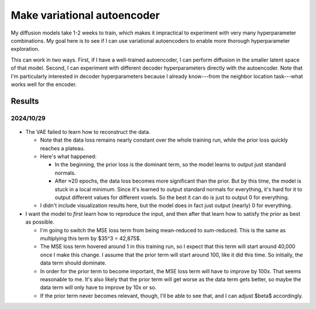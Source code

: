 ****************************
Make variational autoencoder
****************************

My diffusion models take 1-2 weeks to train, which makes it impractical to 
experiment with very many hyperparameter combinations.  My goal here is to see 
if I can use variational autoencoders to enable more thorough hyperparameter 
exploration.

This can work in two ways.  First, if I have a well-trained autoencoder, I can 
perform diffusion in the smaller latent space of that model.  Second, I can 
experiment with different decoder hyperparameters directly with the 
autoencoder.  Note that I'm particularly interested in decoder hyperparameters 
because I already know---from the neighbor location task---what works well for 
the encoder.

Results
=======

2024/10/29
----------
.. figure:: 20241029_train_vae.svg

- The VAE failed to learn how to reconstruct the data.

  - Note that the data loss remains nearly constant over the whole training 
    run, while the prior loss quickly reaches a plateau.

  - Here's what happened:
    
    - In the beginning, the prior loss is the dominant term, so the model 
      learns to output just standard normals.  

    - After ≈20 epochs, the data loss becomes more significant than the prior.  
      But by this time, the model is stuck in a local minimum.  Since it's 
      learned to output standard normals for everything, it's hard for it to 
      output different values for different voxels.  So the best it can do is 
      just to output 0 for everything.

  - I didn't include visualization results here, but the model does in fact 
    just output (nearly) 0 for everything.

- I want the model to *first* learn how to reproduce the input, and then after 
  that learn how to satisfy the prior as best as possible.  

  - I'm going to switch the MSE loss term from being mean-reduced to 
    sum-reduced.  This is the same as multiplying this term by $35^3 = 42,875$.  

  - The MSE loss term hovered around 1 in this training run, so I expect that 
    this term will start around 40,000 once I make this change.  I assume that 
    the prior term will start around 100, like it did this time.  So initially, 
    the data term should dominate.

  - In order for the prior term to become important, the MSE loss term will 
    have to improve by 100x.  That seems reasonable to me.  It's also likely 
    that the prior term will get worse as the data term gets better, so maybe 
    the data term will only have to improve by 10x or so.

  - If the prior term never becomes relevant, though, I'll be able to see that, 
    and I can adjust $\beta$ accordingly.
    

